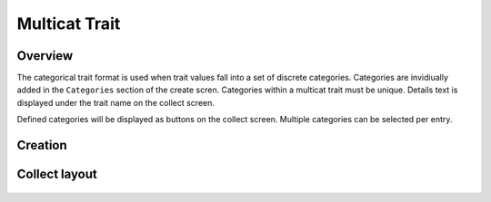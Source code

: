 |multicat| Multicat Trait
=========================
Overview
--------

The categorical trait format is used when trait values fall into a set of discrete categories. Categories are invidiually added in the ``Categories`` section of the create scren. Categories within a multicat trait must be unique. Details text is displayed under the trait name on the collect screen.

Defined categories will be displayed as buttons on the collect screen. Multiple categories can be selected per entry.

Creation
--------

.. figure:: /_static/images/traits/formats/create_multicat.png
   :width: 40%
   :align: center
   :alt: Multicat trait creation fields

Collect layout
--------------

.. figure:: /_static/images/traits/formats/collect_multicat_framed.png
   :width: 40%
   :align: center
   :alt: Multicat trait collection

.. |multicat| image:: /_static/icons/formats/view-comfy.png
  :width: 20